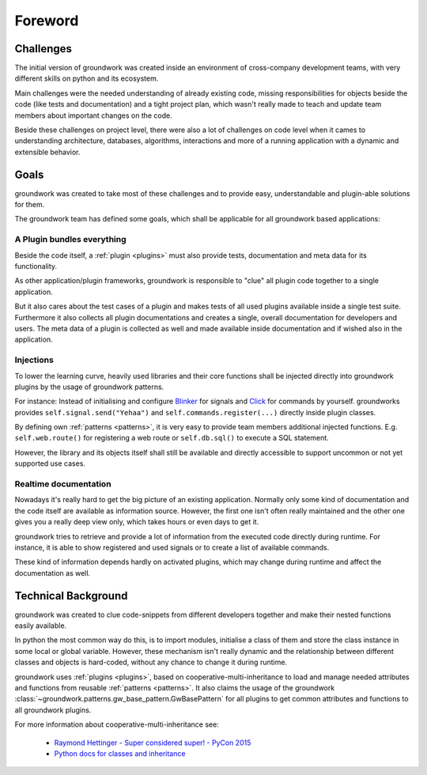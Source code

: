 Foreword
========

Challenges
----------
The initial version of groundwork was created inside an environment of cross-company development teams, with
very different skills on python and its ecosystem.

Main challenges were the needed understanding of already existing code, missing responsibilities for objects beside
the code (like tests and documentation) and a tight project plan, which wasn't really made to teach and update team
members about important changes on the code.

Beside these challenges on project level, there were also a lot of challenges on code level when it cames to
understanding architecture, databases, algorithms, interactions and more of a running application with a dynamic and
extensible behavior.

Goals
-----

groundwork was created to take most of these challenges and to provide easy, understandable and plugin-able solutions
for them.

The groundwork team has defined some goals, which shall be applicable for all groundwork based applications:

A Plugin bundles everything
~~~~~~~~~~~~~~~~~~~~~~~~~~~
Beside the code itself, a :ref:`plugin <plugins>` must also provide tests, documentation and meta data for its functionality.

As other application/plugin frameworks, groundwork is responsible to "clue" all plugin code together to a single
application.

But it also cares about the test cases of a plugin and makes tests of all used plugins available inside a single
test suite. Furthermore it also collects all plugin documentations and creates a single, overall documentation for
developers and users. The meta data of a plugin is collected as well and made available inside documentation and if
wished also in the application.

Injections
~~~~~~~~~~
To lower the learning curve, heavily used libraries and their core functions shall be injected directly into
groundwork plugins by the usage of groundwork patterns.

For instance: Instead of initialising and configure `Blinker <https://pythonhosted.org/blinker/>`_
for signals and `Click <http://click.pocoo.org/latest>`_ for commands by yourself.
groundworks provides ``self.signal.send("Yehaa")`` and ``self.commands.register(...)`` directly inside plugin classes.

By defining own :ref:`patterns <patterns>`, it is very easy to provide team members additional injected functions. E.g.
``self.web.route()`` for registering a web route or ``self.db.sql()`` to execute a SQL statement.

However, the library and its objects itself shall still be available and directly accessible to support uncommon or
not yet supported use cases.

Realtime documentation
~~~~~~~~~~~~~~~~~~~~~~
Nowadays it's really hard to get the big picture of an existing application. Normally only some kind of documentation
and the code itself are available as information source. However, the first one isn't often really maintained and the
other one gives you a really deep view only, which takes hours or even days to get it.

groundwork tries to retrieve and provide a lot of information from the executed code directly during runtime.
For instance, it is able to show registered and used signals or to create a list of available commands.

These kind of information depends hardly on activated plugins, which may change during runtime and affect the
documentation as well.


Technical Background
--------------------
groundwork was created to clue code-snippets from different developers together and make their nested functions
easily available.

In python the most common way do this, is to import modules, initialise a class of them and store the class instance
in some local or global variable.
However, these mechanism isn't really dynamic and the relationship between different classes and objects is hard-coded,
without any chance to change it during runtime.

groundwork uses :ref:`plugins <plugins>`, based on cooperative-multi-inheritance to load and manage needed
attributes and functions from reusable :ref:`patterns <patterns>`.
It also claims the usage of the groundwork :class:`~groundwork.patterns.gw_base_pattern.GwBasePattern` for all
plugins to get common attributes and functions to all groundwork plugins.

For more information about cooperative-multi-inheritance see:

 * `Raymond Hettinger - Super considered super! - PyCon 2015 <https://www.youtube.com/watch?v=EiOglTERPEo>`_
 * `Python docs for classes and inheritance <https://docs.python.org/3/tutorial/classes.html#multiple-inheritance>`_




